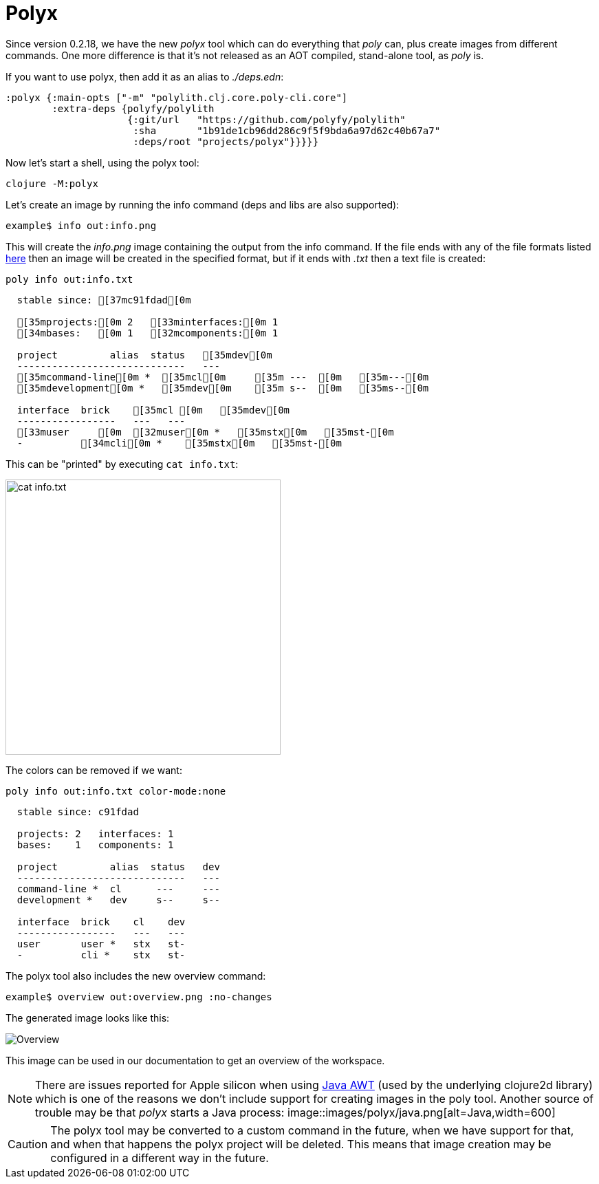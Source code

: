 = Polyx

Since version 0.2.18, we have the new _polyx_ tool which can do everything that _poly_ can, plus create images from different commands. One more difference is that it's not released as an AOT compiled, stand-alone tool, as _poly_ is.

If you want to use polyx, then add it as an alias to _./deps.edn_:

[source,clojure]
----
:polyx {:main-opts ["-m" "polylith.clj.core.poly-cli.core"]
        :extra-deps {polyfy/polylith
                     {:git/url   "https://github.com/polyfy/polylith"
                      :sha       "1b91de1cb96dd286c9f5f9bda6a97d62c40b67a7"
                      :deps/root "projects/polyx"}}}}}
----

Now let's start a shell, using the polyx tool:

[source,shell]
----
clojure -M:polyx
----

Let's create an image by running the info command (deps and libs are also supported):

[source,shell]
----
example$ info out:info.png
----

This will create the _info.png_ image containing the output from the info command. If the file ends with any of the file formats listed https://clojure2d.github.io/clojure2d/docs/codox/clojure2d.core.html#var-img-writer-formats[here] then an image will be created in the specified format, but if it ends with _.txt_ then a text file is created:

[source,shell]
----
poly info out:info.txt
----

[source,shell]
----
  stable since: [37mc91fdad[0m

  [35mprojects:[0m 2   [33minterfaces:[0m 1
  [34mbases:   [0m 1   [32mcomponents:[0m 1

  project         alias  status   [35mdev[0m
  -----------------------------   ---
  [35mcommand-line[0m *  [35mcl[0m     [35m ---  [0m   [35m---[0m
  [35mdevelopment[0m *   [35mdev[0m    [35m s--  [0m   [35ms--[0m

  interface  brick    [35mcl [0m   [35mdev[0m
  -----------------   ---   ---
  [33muser     [0m  [32muser[0m *   [35mstx[0m   [35mst-[0m
  -          [34mcli[0m *    [35mstx[0m   [35mst-[0m
----

This can be "printed" by executing `cat info.txt`:

image::images/polyx/info.png[alt=cat info.txt,width=400]

The colors can be removed if we want:

[source,shell]
----
poly info out:info.txt color-mode:none
----

[source,shell]
----
  stable since: c91fdad

  projects: 2   interfaces: 1
  bases:    1   components: 1

  project         alias  status   dev
  -----------------------------   ---
  command-line *  cl      ---     ---
  development *   dev     s--     s--

  interface  brick    cl    dev
  -----------------   ---   ---
  user       user *   stx   st-
  -          cli *    stx   st-
----

The polyx tool also includes the new overview command:

[source,shell]
----
example$ overview out:overview.png :no-changes
----

The generated image looks like this:

image::images/polyx/overview.png[alt=Overview]

This image can be used in our documentation to get an overview of the workspace.

[Note]
====
NOTE: There are issues reported for Apple silicon when using https://en.wikipedia.org/wiki/Abstract_Window_Toolkit[Java AWT] (used by the underlying clojure2d library) which is one of the reasons we don't include support for creating images in the poly tool. Another source of trouble may be that _polyx_ starts a Java process:
image::images/polyx/java.png[alt=Java,width=600]
====

[Caution]
====
CAUTION: The polyx tool may be converted to a custom command in the future, when we have support for that, and when that happens the polyx project will be deleted. This means that image creation may be configured in a different way in the future.
====
